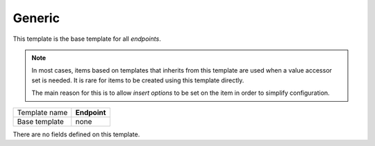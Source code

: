 .. _framework-endpoint-generic:

Generic
==========================================

This template is the base template for all *endpoints*.

.. note::

    In most cases, items based on templates that inherits from 
    this template are used when a value accessor set is needed. 
    It is rare for items to be created using this template directly.

    The main reason for this is to allow *insert options* to be set
    on the item in order to simplify configuration.

+-----------------+-----------------------------------------------------------+
| Template name   | **Endpoint**                                              |
+-----------------+-----------------------------------------------------------+
| Base template   | none                                                      |
+-----------------+-----------------------------------------------------------+

There are no fields defined on this template.

